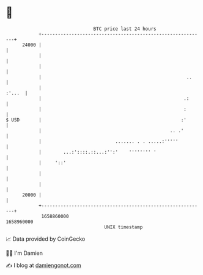 * 👋

#+begin_example
                                   BTC price last 24 hours                    
               +------------------------------------------------------------+ 
         24000 |                                                            | 
               |                                                            | 
               |                                                            | 
               |                                                     ..     | 
               |                                                     :'...  | 
               |                                                    .:      | 
               |                                                    :       | 
   $ USD       |                                                   :'       | 
               |                                               .. .'        | 
               |                           ....... . . .....:'''''          | 
               |        ...:'::::.::...:'':'    '''''''' '                  | 
               |     '::'                                                   | 
               |                                                            | 
               |                                                            | 
         20000 |                                                            | 
               +------------------------------------------------------------+ 
                1658860000                                        1658960000  
                                       UNIX timestamp                         
#+end_example
📈 Data provided by CoinGecko

🧑‍💻 I'm Damien

✍️ I blog at [[https://www.damiengonot.com][damiengonot.com]]
